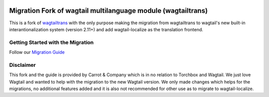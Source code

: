 .. image:: https://raw.githubusercontent.com/carrotandcompany/wagtailtrans/master/docs/source/_static/wagtailtrans-logo.png
    :alt: Wagtailtrans logo



Migration Fork of wagtail multilanguage module (wagtailtrans)
=============================================================

This is a fork of `wagtailtrans <https://github.com/wagtail/wagtailtrans>`_ with the only purpose making the migration
from wagtailtrans to wagtail's new built-in interantionalization system (version 2.11+) and add wagtail-localize
as the translation frontend.

Getting Started with the Migration
----------------------------------

Follow our `Migration Guide <https://www.cnc.io/en/blog/wagtailtrans-to-wagtail-localize-migration>`_

Disclaimer
----------

This fork and the guide is provided by Carrot & Company which is in no relation to Torchbox and Wagtail. We just love
Wagtail and wanted to help with the migration to the new Wagtail version. We only made
changes which helps for the migrations, no additional features added and it is also not recommended for other use as
to migrate to wagtail-localize.


